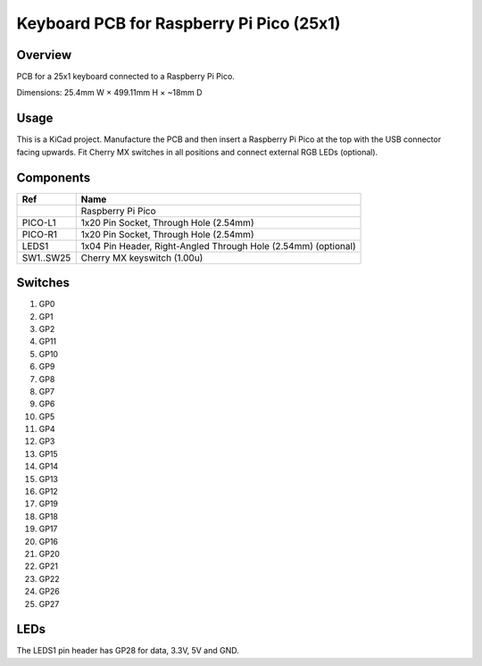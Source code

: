 Keyboard PCB for Raspberry Pi Pico (25x1)
=========================================

Overview
--------

PCB for a 25x1 keyboard connected to a Raspberry Pi Pico.

.. image:: keyboard-pcb-rpi-pico-25x1.svg
   :alt: Front and back of PCB

Dimensions: 25.4mm W × 499.11mm H × ~18mm D

Usage
-----

This is a KiCad project. Manufacture the PCB and then insert a Raspberry Pi
Pico at the top with the USB connector facing upwards. Fit Cherry MX switches
in all positions and connect external RGB LEDs (optional).

Components
----------

+-----------+----------------------------------------------------------------+
| Ref       | Name                                                           |
+===========+================================================================+
|           | Raspberry Pi Pico                                              |
+-----------+----------------------------------------------------------------+
| PICO-L1   | 1x20 Pin Socket, Through Hole (2.54mm)                         |
+-----------+----------------------------------------------------------------+
| PICO-R1   | 1x20 Pin Socket, Through Hole (2.54mm)                         |
+-----------+----------------------------------------------------------------+
| LEDS1     | 1x04 Pin Header, Right-Angled Through Hole (2.54mm) (optional) |
+-----------+----------------------------------------------------------------+
| SW1..SW25 | Cherry MX keyswitch (1.00u)                                    |
+-----------+----------------------------------------------------------------+

Switches
--------

1. GP0
2. GP1
3. GP2
4. GP11
5. GP10

6. GP9
7. GP8
8. GP7
9. GP6
10. GP5

11. GP4
12. GP3
13. GP15
14. GP14
15. GP13

16. GP12
17. GP19
18. GP18
19. GP17
20. GP16

21. GP20
22. GP21
23. GP22
24. GP26
25. GP27

LEDs
----

The LEDS1 pin header has GP28 for data, 3.3V, 5V and GND.
